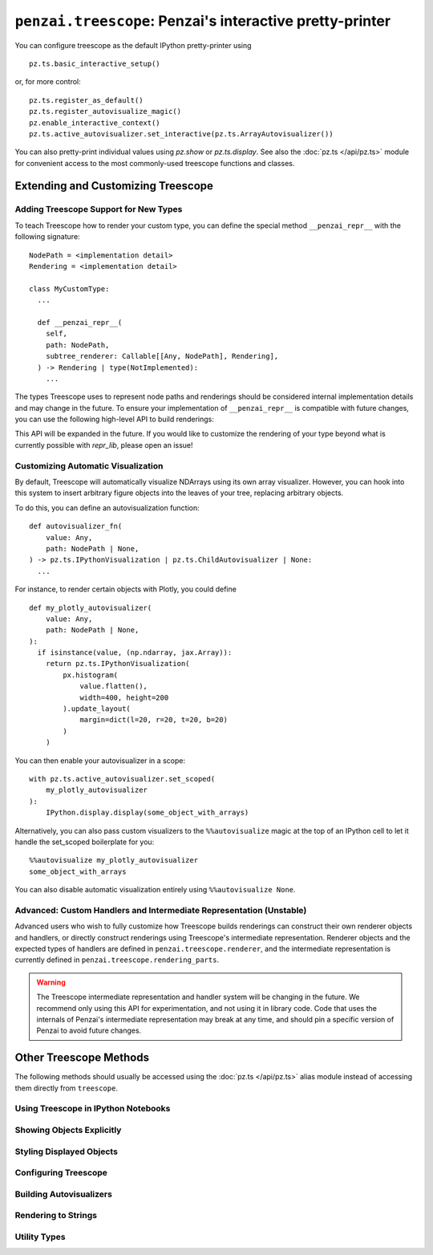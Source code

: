 ``penzai.treescope``: Penzai's interactive pretty-printer
=========================================================

.. module:: penzai.treescope

You can configure treescope as the default IPython pretty-printer using ::

  pz.ts.basic_interactive_setup()

or, for more control: ::

  pz.ts.register_as_default()
  pz.ts.register_autovisualize_magic()
  pz.enable_interactive_context()
  pz.ts.active_autovisualizer.set_interactive(pz.ts.ArrayAutovisualizer())

You can also pretty-print individual values using `pz.show` or `pz.ts.display`.
See also the :doc:`pz.ts </api/pz.ts>` module for convenient access to the most
commonly-used treescope functions and classes.

Extending and Customizing Treescope
-----------------------------------

Adding Treescope Support for New Types
^^^^^^^^^^^^^^^^^^^^^^^^^^^^^^^^^^^^^^

To teach Treescope how to render your custom type, you can define the special
method ``__penzai_repr__`` with the following signature: ::

  NodePath = <implementation detail>
  Rendering = <implementation detail>

  class MyCustomType:
    ...

    def __penzai_repr__(
      self,
      path: NodePath,
      subtree_renderer: Callable[[Any, NodePath], Rendering],
    ) -> Rendering | type(NotImplemented):
      ...

The types Treescope uses to represent node paths and renderings should be
considered internal implementation details and may change in the future. To
ensure your implementation of ``__penzai_repr__`` is compatible with future
changes, you can use the following high-level API to build renderings:

.. autosummary::
  repr_lib.render_object_constructor
  repr_lib.render_dictionary_wrapper

This API will be expanded in the future. If you would like to customize the
rendering of your type beyond what is currently possible with `repr_lib`, please
open an issue!

Customizing Automatic Visualization
^^^^^^^^^^^^^^^^^^^^^^^^^^^^^^^^^^^

By default, Treescope will automatically visualize NDArrays using its own
array visualizer. However, you can hook into this system to insert arbitrary
figure objects into the leaves of your tree, replacing arbitrary objects.

To do this, you can define an autovisualization function: ::

  def autovisualizer_fn(
      value: Any,
      path: NodePath | None,
  ) -> pz.ts.IPythonVisualization | pz.ts.ChildAutovisualizer | None:
    ...

For instance, to render certain objects with Plotly, you could define ::

  def my_plotly_autovisualizer(
      value: Any,
      path: NodePath | None,
  ):
    if isinstance(value, (np.ndarray, jax.Array)):
      return pz.ts.IPythonVisualization(
          px.histogram(
              value.flatten(),
              width=400, height=200
          ).update_layout(
              margin=dict(l=20, r=20, t=20, b=20)
          )
      )

You can then enable your autovisualizer in a scope: ::

  with pz.ts.active_autovisualizer.set_scoped(
      my_plotly_autovisualizer
  ):
      IPython.display.display(some_object_with_arrays)

Alternatively, you can also pass custom visualizers to the ``%%autovisualize``
magic at the top of an IPython cell to let it handle the set_scoped boilerplate
for you: ::

  %%autovisualize my_plotly_autovisualizer
  some_object_with_arrays

You can also disable automatic visualization entirely using
``%%autovisualize None``.

Advanced: Custom Handlers and Intermediate Representation (Unstable)
^^^^^^^^^^^^^^^^^^^^^^^^^^^^^^^^^^^^^^^^^^^^^^^^^^^^^^^^^^^^^^^^^^^^

Advanced users who wish to fully customize how Treescope builds renderings can
construct their own renderer objects and handlers, or directly construct
renderings using Treescope's intermediate representation. Renderer objects and
the expected types of handlers are defined in ``penzai.treescope.renderer``, and
the intermediate representation is currently defined in
``penzai.treescope.rendering_parts``.

.. warning::
  The Treescope intermediate representation and handler system will be changing
  in the future. We recommend only using this API for experimentation, and not
  using it in library code. Code that uses the internals of Penzai's
  intermediate representation may break at any time, and should pin a specific
  version of Penzai to avoid future changes.


Other Treescope Methods
------------------------------------

The following methods should usually be accessed using the
:doc:`pz.ts </api/pz.ts>` alias module instead of accessing them directly from
``treescope``.

Using Treescope in IPython Notebooks
^^^^^^^^^^^^^^^^^^^^^^^^^^^^^^^^^^^^

.. autosummary::

  treescope_ipython.register_as_default
  treescope_ipython.register_autovisualize_magic
  treescope_ipython.register_context_manager_magic


Showing Objects Explicitly
^^^^^^^^^^^^^^^^^^^^^^^^^^

.. autosummary::
  treescope_ipython.display
  treescope_ipython.show
  arrayviz.arrayviz.render_array
  arrayviz.arrayviz.render_array_sharding
  arrayviz.arrayviz.render_sharded_shape
  arrayviz.arrayviz.integer_digitbox
  arrayviz.arrayviz.text_on_color


Styling Displayed Objects
^^^^^^^^^^^^^^^^^^^^^^^^^

.. autosummary::

  figures.inline
  figures.indented
  figures.with_font_size
  figures.with_color
  figures.bolded
  figures.styled


Configuring Treescope
^^^^^^^^^^^^^^^^^^^^^

.. autosummary::

  default_renderer.active_renderer
  default_renderer.active_expansion_strategy
  default_renderer.using_expansion_strategy
  autovisualize.active_autovisualizer
  arrayviz.arrayviz.default_diverging_colormap
  arrayviz.arrayviz.default_sequential_colormap

Building Autovisualizers
^^^^^^^^^^^^^^^^^^^^^^^^

.. autosummary::

  autovisualize.Autovisualizer
  autovisualize.ChildAutovisualizer
  autovisualize.IPythonVisualization
  autovisualize.CustomTreescopeVisualization
  treescope_ipython.default_magic_autovisualizer
  arrayviz.array_autovisualizer.ArrayAutovisualizer


Rendering to Strings
^^^^^^^^^^^^^^^^^^^^

.. autosummary::

  default_renderer.render_to_text
  default_renderer.render_to_html


Utility Types
^^^^^^^^^^^^^

.. autosummary::

  copypaste_fallback.NotRoundtrippable
